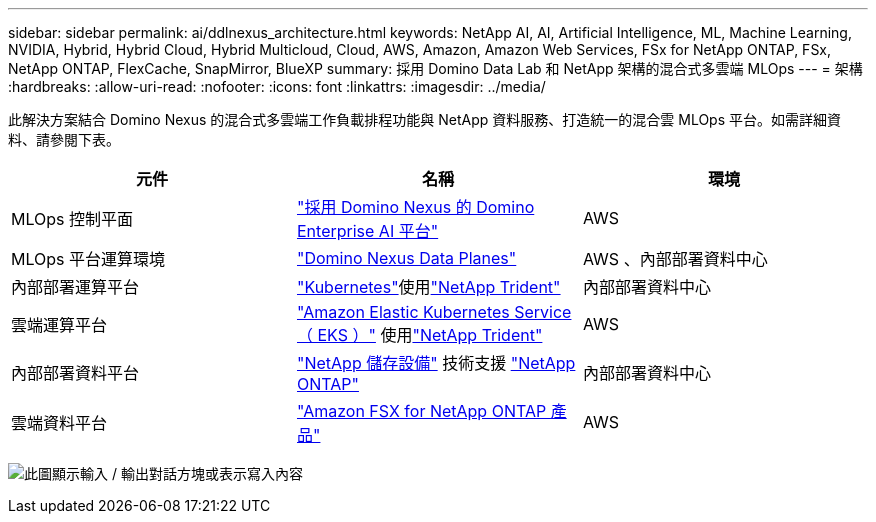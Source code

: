 ---
sidebar: sidebar 
permalink: ai/ddlnexus_architecture.html 
keywords: NetApp AI, AI, Artificial Intelligence, ML, Machine Learning, NVIDIA, Hybrid, Hybrid Cloud, Hybrid Multicloud, Cloud, AWS, Amazon, Amazon Web Services, FSx for NetApp ONTAP, FSx, NetApp ONTAP, FlexCache, SnapMirror, BlueXP 
summary: 採用 Domino Data Lab 和 NetApp 架構的混合式多雲端 MLOps 
---
= 架構
:hardbreaks:
:allow-uri-read: 
:nofooter: 
:icons: font
:linkattrs: 
:imagesdir: ../media/


[role="lead"]
此解決方案結合 Domino Nexus 的混合式多雲端工作負載排程功能與 NetApp 資料服務、打造統一的混合雲 MLOps 平台。如需詳細資料、請參閱下表。

|===
| 元件 | 名稱 | 環境 


| MLOps 控制平面 | link:https://domino.ai/platform/nexus["採用 Domino Nexus 的 Domino Enterprise AI 平台"] | AWS 


| MLOps 平台運算環境 | link:https://docs.dominodatalab.com/en/latest/admin_guide/5781ea/data-planes/["Domino Nexus Data Planes"] | AWS 、內部部署資料中心 


| 內部部署運算平台 | link:https://kubernetes.io["Kubernetes"]使用link:https://docs.netapp.com/us-en/trident/index.html["NetApp Trident"] | 內部部署資料中心 


| 雲端運算平台 | link:https://aws.amazon.com/eks/["Amazon Elastic Kubernetes Service （ EKS ）"] 使用link:https://docs.netapp.com/us-en/trident/index.html["NetApp Trident"] | AWS 


| 內部部署資料平台 | link:https://www.netapp.com/data-storage/["NetApp 儲存設備"] 技術支援 link:https://www.netapp.com/data-management/ontap-data-management-software/["NetApp ONTAP"] | 內部部署資料中心 


| 雲端資料平台 | link:https://aws.amazon.com/fsx/netapp-ontap/["Amazon FSX for NetApp ONTAP 產品"] | AWS 
|===
image:ddlnexus_image1.png["此圖顯示輸入 / 輸出對話方塊或表示寫入內容"]
